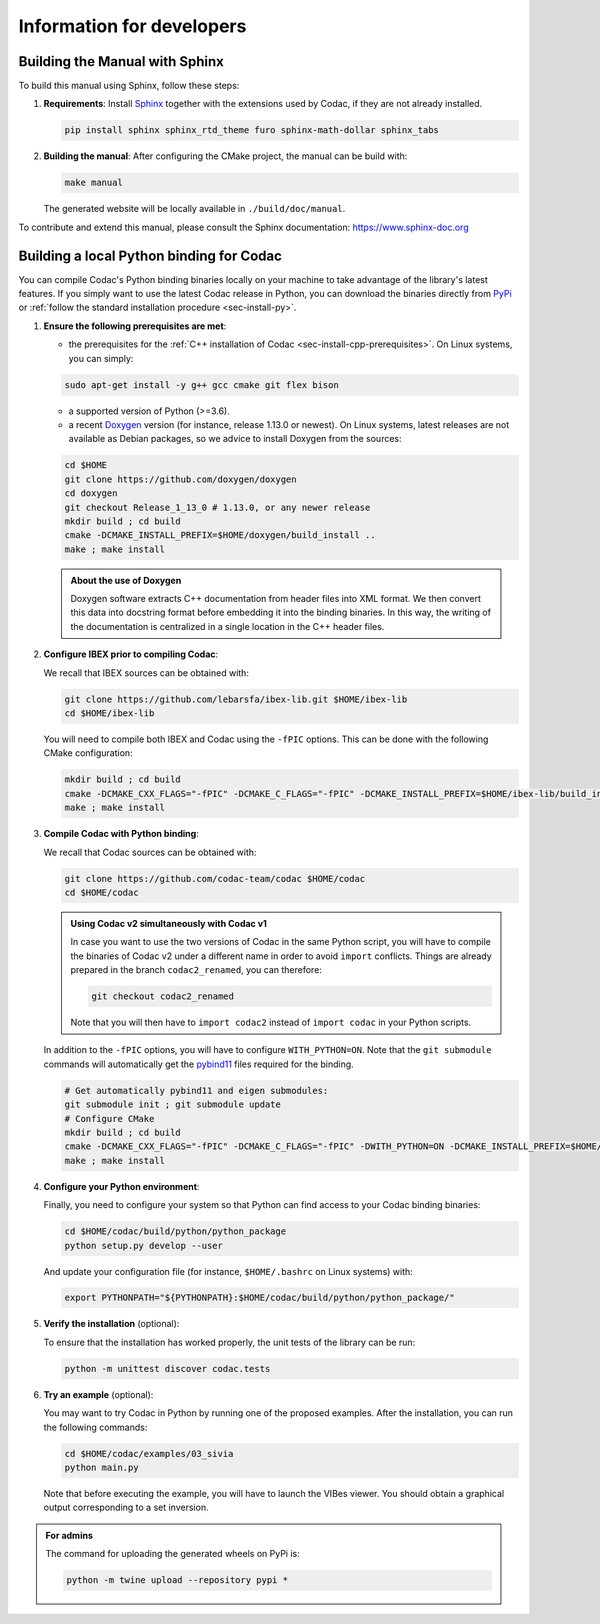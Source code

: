 .. _sec-dev-info:

Information for developers
==========================

Building the Manual with Sphinx
-------------------------------

To build this manual using Sphinx, follow these steps:

1. **Requirements**: Install `Sphinx <https://www.sphinx-doc.org/>`_ together with the extensions used by Codac, if they are not already installed.

   .. code-block:: bash

      pip install sphinx sphinx_rtd_theme furo sphinx-math-dollar sphinx_tabs

2. **Building the manual**: After configuring the CMake project, the manual can be build with:

   .. code-block:: bash

      make manual

   The generated website will be locally available in ``./build/doc/manual``.

To contribute and extend this manual, please consult the Sphinx documentation:  
https://www.sphinx-doc.org

.. _sec-dev-info-binding:

Building a local Python binding for Codac
-----------------------------------------

You can compile Codac's Python binding binaries locally on your machine to take advantage of the library's latest features.
If you simply want to use the latest Codac release in Python, you can download the binaries directly from `PyPi <https://pypi.org/project/codac/>`_ or :ref:`follow the standard installation procedure <sec-install-py>`.

1. **Ensure the following prerequisites are met**:

   - the prerequisites for the :ref:`C++ installation of Codac <sec-install-cpp-prerequisites>`. On Linux systems, you can simply:

   .. code-block:: bash

      sudo apt-get install -y g++ gcc cmake git flex bison

   - a supported version of Python (>=3.6).
   - a recent `Doxygen <https://www.doxygen.nl>`_ version (for instance, release 1.13.0 or newest). On Linux systems, latest releases are not available as Debian packages, so we advice to install Doxygen from the sources:

   .. code-block:: bash

      cd $HOME
      git clone https://github.com/doxygen/doxygen
      cd doxygen
      git checkout Release_1_13_0 # 1.13.0, or any newer release
      mkdir build ; cd build
      cmake -DCMAKE_INSTALL_PREFIX=$HOME/doxygen/build_install ..
      make ; make install

   .. admonition:: About the use of Doxygen
      
      Doxygen software extracts C++ documentation from header files into XML format. We then convert this data into docstring format before embedding it into the binding binaries. In this way, the writing of the documentation is centralized in a single location in the C++ header files.


2. **Configure IBEX prior to compiling Codac**:
   
   We recall that IBEX sources can be obtained with:

   .. code-block:: bash
      
      git clone https://github.com/lebarsfa/ibex-lib.git $HOME/ibex-lib
      cd $HOME/ibex-lib

   You will need to compile both IBEX and Codac using the ``-fPIC`` options. This can be done with the following CMake configuration:

   .. code-block:: bash
      
      mkdir build ; cd build
      cmake -DCMAKE_CXX_FLAGS="-fPIC" -DCMAKE_C_FLAGS="-fPIC" -DCMAKE_INSTALL_PREFIX=$HOME/ibex-lib/build_install -DCMAKE_BUILD_TYPE=Release ..
      make ; make install

3. **Compile Codac with Python binding**:

   We recall that Codac sources can be obtained with:
   
   .. code-block:: bash
      
      git clone https://github.com/codac-team/codac $HOME/codac
      cd $HOME/codac

   .. admonition:: Using Codac v2 simultaneously with Codac v1

      In case you want to use the two versions of Codac in the same Python script, you will have to compile the binaries of Codac v2 under a different name in order to avoid ``import`` conflicts. Things are already prepared in the branch ``codac2_renamed``, you can therefore:
   
      .. code-block:: bash
         
         git checkout codac2_renamed

      Note that you will then have to ``import codac2`` instead of ``import codac`` in your Python scripts.

   In addition to the ``-fPIC`` options, you will have to configure ``WITH_PYTHON=ON``. Note that the ``git submodule`` commands will automatically get the `pybind11 <https://pybind11.readthedocs.io>`_ files required for the binding.
   
   .. code-block:: bash
      
      # Get automatically pybind11 and eigen submodules:
      git submodule init ; git submodule update
      # Configure CMake
      mkdir build ; cd build
      cmake -DCMAKE_CXX_FLAGS="-fPIC" -DCMAKE_C_FLAGS="-fPIC" -DWITH_PYTHON=ON -DCMAKE_INSTALL_PREFIX=$HOME/codac/build_install -DCMAKE_PREFIX_PATH="$HOME/ibex-lib/build_install;$HOME/doxygen/build_install" -DCMAKE_BUILD_TYPE=Release ..
      make ; make install

4. **Configure your Python environment**:

   Finally, you need to configure your system so that Python can find access to your Codac binding binaries:

   .. code-block:: bash
      
      cd $HOME/codac/build/python/python_package
      python setup.py develop --user

   And update your configuration file (for instance, ``$HOME/.bashrc`` on Linux systems) with:

   .. code-block:: bash
      
      export PYTHONPATH="${PYTHONPATH}:$HOME/codac/build/python/python_package/"

5. **Verify the installation** (optional):

   To ensure that the installation has worked properly, the unit tests of the library can be run:

   .. code-block:: bash
      
      python -m unittest discover codac.tests

6. **Try an example** (optional):

   You may want to try Codac in Python by running one of the proposed examples. After the installation, you can run the following commands:

   .. code-block:: bash

      cd $HOME/codac/examples/03_sivia
      python main.py

   Note that before executing the example, you will have to launch the VIBes viewer.
   You should obtain a graphical output corresponding to a set inversion.


.. admonition:: For admins
   
   The command for uploading the generated wheels on PyPi is:

   .. code-block:: bash
      
      python -m twine upload --repository pypi *
